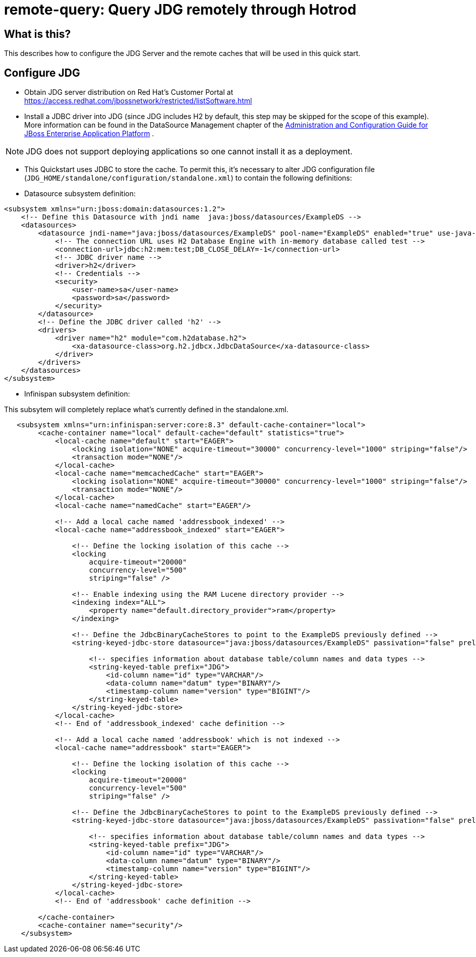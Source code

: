 
= remote-query: Query JDG remotely through Hotrod

== What is this?

This describes how to configure the JDG Server and the remote caches that will be used in this quick start.

== Configure JDG

* Obtain JDG server distribution on Red Hat's Customer Portal at https://access.redhat.com/jbossnetwork/restricted/listSoftware.html
* Install a JDBC driver into JDG (since JDG includes H2 by default, this step may be skipped for the scope of this example). More information can be found in the DataSource Management chapter of the https://access.redhat.com/site/documentation/JBoss_Enterprise_Application_Platform[Administration and Configuration Guide for JBoss Enterprise Application Platform] .

NOTE: JDG does not support deploying applications so one cannot install it as a deployment.

* This Quickstart uses JDBC to store the cache. To permit this, it's necessary to alter JDG configuration file (`JDG_HOME/standalone/configuration/standalone.xml`) to contain the following definitions:

* Datasource subsystem definition:

[source,xml]
----
<subsystem xmlns="urn:jboss:domain:datasources:1.2">
    <!-- Define this Datasource with jndi name  java:jboss/datasources/ExampleDS -->
    <datasources>
        <datasource jndi-name="java:jboss/datasources/ExampleDS" pool-name="ExampleDS" enabled="true" use-java-context="true">
            <!-- The connection URL uses H2 Database Engine with in-memory database called test -->
            <connection-url>jdbc:h2:mem:test;DB_CLOSE_DELAY=-1</connection-url>
            <!-- JDBC driver name -->
            <driver>h2</driver>
            <!-- Credentials -->
            <security>
                <user-name>sa</user-name>
                <password>sa</password>
            </security>
        </datasource>
        <!-- Define the JDBC driver called 'h2' -->
        <drivers>
            <driver name="h2" module="com.h2database.h2">
                <xa-datasource-class>org.h2.jdbcx.JdbcDataSource</xa-datasource-class>
            </driver>
        </drivers>
    </datasources>
</subsystem>
----

* Infinispan subsystem definition:

This subsytem will completely replace what’s currently defined in the standalone.xml.

[source,xml]
----
   <subsystem xmlns="urn:infinispan:server:core:8.3" default-cache-container="local">
        <cache-container name="local" default-cache="default" statistics="true">
            <local-cache name="default" start="EAGER">
                <locking isolation="NONE" acquire-timeout="30000" concurrency-level="1000" striping="false"/>
                <transaction mode="NONE"/>
            </local-cache>
            <local-cache name="memcachedCache" start="EAGER">
                <locking isolation="NONE" acquire-timeout="30000" concurrency-level="1000" striping="false"/>
                <transaction mode="NONE"/>
            </local-cache>
            <local-cache name="namedCache" start="EAGER"/>
            
            <!-- Add a local cache named 'addressbook_indexed' -->
            <local-cache name="addressbook_indexed" start="EAGER">

                <!-- Define the locking isolation of this cache -->
                <locking
                    acquire-timeout="20000"
                    concurrency-level="500"
                    striping="false" />
                    
                <!-- Enable indexing using the RAM Lucene directory provider -->
                <indexing index="ALL">
                    <property name="default.directory_provider">ram</property>
                </indexing>
                
                <!-- Define the JdbcBinaryCacheStores to point to the ExampleDS previously defined -->
                <string-keyed-jdbc-store datasource="java:jboss/datasources/ExampleDS" passivation="false" preload="false" purge="false">

                    <!-- specifies information about database table/column names and data types -->
                    <string-keyed-table prefix="JDG">
                        <id-column name="id" type="VARCHAR"/>
                        <data-column name="datum" type="BINARY"/>
                        <timestamp-column name="version" type="BIGINT"/>
                    </string-keyed-table>
                </string-keyed-jdbc-store>
            </local-cache>           
            <!-- End of 'addressbook_indexed' cache definition -->

            <!-- Add a local cache named 'addressbook' which is not indexed -->
            <local-cache name="addressbook" start="EAGER">

                <!-- Define the locking isolation of this cache -->
                <locking
                    acquire-timeout="20000"
                    concurrency-level="500"
                    striping="false" />

                <!-- Define the JdbcBinaryCacheStores to point to the ExampleDS previously defined -->
                <string-keyed-jdbc-store datasource="java:jboss/datasources/ExampleDS" passivation="false" preload="false" purge="false">

                    <!-- specifies information about database table/column names and data types -->
                    <string-keyed-table prefix="JDG">
                        <id-column name="id" type="VARCHAR"/>
                        <data-column name="datum" type="BINARY"/>
                        <timestamp-column name="version" type="BIGINT"/>
                    </string-keyed-table>
                </string-keyed-jdbc-store>
            </local-cache>
            <!-- End of 'addressbook' cache definition -->

        </cache-container>
        <cache-container name="security"/>
    </subsystem>
----

